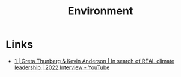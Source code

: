 :PROPERTIES:
:ID:       387c3a89-2f9c-4689-943e-a97261ec280c
:mtime:    20241009204649
:ctime:    20241009204649
:END:
#+TITLE: Environment
#+FILETAGS: :environment:climate:

* Links

+ [[https://www.youtube.com/watch?v=8qZ0hSP_YEU][1 | Greta Thunberg & Kevin Anderson | In search of REAL climate leadership | 2022 Interview - YouTube]]
